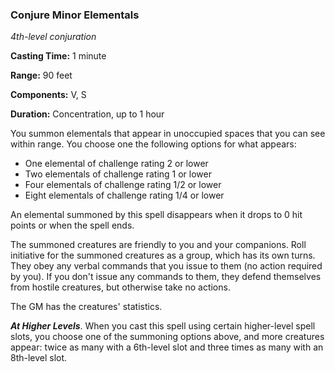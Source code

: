 *** Conjure Minor Elementals
:PROPERTIES:
:CUSTOM_ID: conjure-minor-elementals
:END:
/4th-level conjuration/

*Casting Time:* 1 minute

*Range:* 90 feet

*Components:* V, S

*Duration:* Concentration, up to 1 hour

You summon elementals that appear in unoccupied spaces that you can see
within range. You choose one the following options for what appears:

- One elemental of challenge rating 2 or lower
- Two elementals of challenge rating 1 or lower
- Four elementals of challenge rating 1/2 or lower
- Eight elementals of challenge rating 1/4 or lower

An elemental summoned by this spell disappears when it drops to 0 hit
points or when the spell ends.

The summoned creatures are friendly to you and your companions. Roll
initiative for the summoned creatures as a group, which has its own
turns. They obey any verbal commands that you issue to them (no action
required by you). If you don't issue any commands to them, they defend
themselves from hostile creatures, but otherwise take no actions.

The GM has the creatures' statistics.

*/At Higher Levels/*. When you cast this spell using certain
higher-level spell slots, you choose one of the summoning options above,
and more creatures appear: twice as many with a 6th-level slot and three
times as many with an 8th-level slot.
